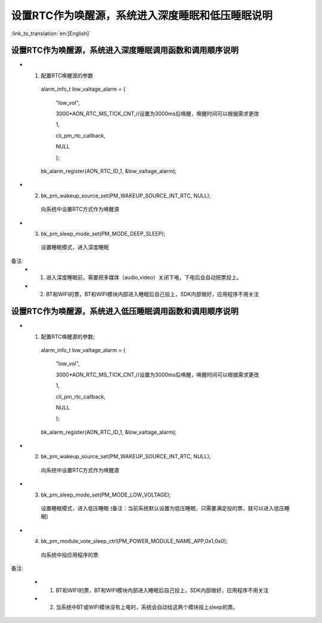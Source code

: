 设置RTC作为唤醒源，系统进入深度睡眠和低压睡眠说明
=================================================

:link_to_translation:`en:[English]`

设置RTC作为唤醒源，系统进入深度睡眠调用函数和调用顺序说明
---------------------------------------------------------
- 1. 配置RTC唤醒源的参数

    alarm_info_t low_valtage_alarm = {

                                      "low_vol",

                                      3000*AON_RTC_MS_TICK_CNT,//设置为3000ms后唤醒，唤醒时间可以根据需求更改

                                      1,

                                      cli_pm_rtc_callback,

                                      NULL

                                      };

    bk_alarm_register(AON_RTC_ID_1, &low_valtage_alarm);


- 2. bk_pm_wakeup_source_set(PM_WAKEUP_SOURCE_INT_RTC, NULL);

    向系统中设置RTC方式作为唤醒源

- 3. bk_pm_sleep_mode_set(PM_MODE_DEEP_SLEEP);

    设置睡眠模式，进入深度睡眠

备注:
 - 1. 进入深度睡眠前，需要把多媒体（audio,video）关闭下电，下电后会自动把票投上。
 - 2. BT和WIFI的票，BT和WIFI模块内部进入睡眠后自己投上，SDK内部做好，应用程序不用关注


设置RTC作为唤醒源，系统进入低压睡眠调用函数和调用顺序说明
---------------------------------------------------------------------
- 1. 配置RTC唤醒源的参数;

    alarm_info_t low_valtage_alarm = {

                                      "low_vol",

                                      3000*AON_RTC_MS_TICK_CNT,//设置为3000ms后唤醒，唤醒时间可以根据需求更改

                                      1,

                                      cli_pm_rtc_callback,

                                      NULL

                                      };

    bk_alarm_register(AON_RTC_ID_1, &low_valtage_alarm);


- 2. bk_pm_wakeup_source_set(PM_WAKEUP_SOURCE_INT_RTC, NULL);

    向系统中设置RTC方式作为唤醒源

- 3. bk_pm_sleep_mode_set(PM_MODE_LOW_VOLTAGE);

    设置睡眠模式，进入低压睡眠
    (备注：当前系统默认设置为低压睡眠，只需要满足投的票，就可以进入低压睡眠)

- 4. bk_pm_module_vote_sleep_ctrl(PM_POWER_MODULE_NAME_APP,0x1,0x0);

    向系统中投应用程序的票


备注:

 - 1. BT和WIFI的票，BT和WIFI模块内部进入睡眠后自己投上，SDK内部做好，应用程序不用关注

 - 2. 当系统中BT或WIFI模块没有上电时，系统会自动给这两个模块投上sleep的票。



